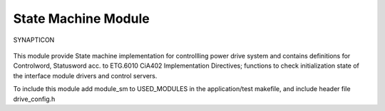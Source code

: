 State Machine Module
====================

.. figure:: https://s3-eu-west-1.amazonaws.com/synapticon-resources/images/logos/synapticon_fullname_blackoverwhite_280x48.png
   :align: center
   :alt: SYNAPTICON

   SYNAPTICON
This module provide State machine implementation for controllling power
drive system and contains definitions for Controlword, Statusword acc.
to ETG.6010 CiA402 Implementation Directives; functions to check
initialization state of the interface module drivers and control
servers.

To include this module add module\_sm to USED\_MODULES in the
application/test makefile, and include header file drive\_config.h
